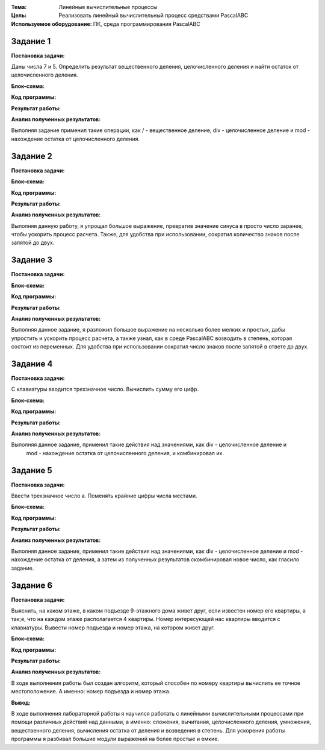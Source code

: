.. title: Лабораторная работа №1 “Линейные вычислительные процессы”
.. slug: lab-1
.. date: 2019-10-10
.. tags: computer-science, lab, 1st-grade
.. author: Eugene Savostin
.. link: https://docs.google.com/document/d/1qtumwI2Nwd2BJgLSHOVxSi0G_VbmRmFjJiZcwt5IqbA/edit
.. description: 
.. category: lab-work

:Тема: Линейные вычислительные процессы
:Цель: Реализовать линейный вычислительный процесс средствами PascalABC
:Используемое оборудование: ПК, среда программирования PascalABC


=========
Задание 1
=========
**Постановка задачи:** 

Даны числа 7 и 5. Определить результат вещественного деления, целочисленного деления и найти остаток от целочисленного деления.

:Блок-схема: 

.. image:: ../../images/1.1.png 

:Код программы:

.. listing:: 1.1.pas pascal

:Результат работы:

.. image:: ../../images/1.1_res.png

**Анализ полученных результатов:** 

Выполняя задание применил такие операции, как / - вещественное деление, div - целочисленное деление и mod - нахождение остатка от целочисленного деления.

=========
Задание 2
=========
**Постановка задачи:** 

.. image:: ../../images/1.2_q.png

:Блок-схема: 

.. image:: ../../images/1.2.png 

:Код программы:

.. listing:: 1.2.pas pascal

:Результат работы:

.. image:: ../../images/1.2_res.png

**Анализ полученных результатов:**  

Выполняя данную работу, я упрощал большое выражение, превратив значение синуса в просто число заранее, 
чтобы ускорить процесс расчета. Также, для удобства при использовании, сократил количество знаков после запятой до двух.

=========
Задание 3
=========
**Постановка задачи:**

.. image:: ../../images/1.3_q.png

:Блок-схема:

.. image:: ../../images/1.3.png 

:Код программы:

.. listing:: 1.3.pas pascal

:Результат работы:

.. image:: ../../images/1.3_res.png

**Анализ полученных результатов:** 

Выполняя данное задание, я разложил большое выражение на несколько более мелких и простых, 
дабы упростить и ускорить процесс расчета, а также узнал, как в среде PascalABC возводить в степень, 
которая состоит из переменных. Для удобства при использовании сократил число знаков после запятой в ответе до двух.

=========
Задание 4
=========
**Постановка задачи:**

С клавиатуры вводится трехзначное число. Вычислить сумму его цифр.

:Блок-схема: 

.. image:: ../../images/1.4.png 

:Код программы:

.. listing:: 1.4.pas pascal

:Результат работы:

.. image:: ../../images/1.4_res.png

**Анализ полученных результатов:**

Выполняя данное задание, применил такие действия над значениями, как div - целочисленное деление и
 mod - нахождение остатка от целочисленного деления, и комбинировал их.

=========
Задание 5
=========
**Постановка задачи:**

Ввести трехзначное число а. Поменять крайние цифры числа местами.

:Блок-схема: 

.. image:: ../../images/1.5.png 

:Код программы:

.. listing:: 1.5.pas pascal

:Результат работы:

.. image:: ../../images/1.5_res.png

**Анализ полученных результатов:**

Выполняя данное задание, применил такие действия над значениями, как div - целочисленное деление 
и mod - нахождение остатка от деления, а затем из полученных результатов скомбинировал новое число, как гласило задание.

=========
Задание 6
=========
**Постановка задачи:**

Выяснить, на каком этаже, в каком подъезде 9-этажного дома живет друг, если известен номер его квартиры, а так;е, 
что на каждом этаже располагается 4 квартиры. Номер интересующей нас квартиры вводится с клавиатуры. Вывести 
номер подъезда и номер этажа, на котором живет друг.

:Блок-схема: 

.. image:: ../../images/1.6.png 

:Код программы:

.. listing:: 1.6.pas pascal

:Результат работы:

.. image:: ../../images/1.6_res.png

**Анализ полученных результатов:**

В ходе выполнения работы был создан алгоритм, который способен по номеру квартиры
вычислить ее точное местоположение. А именно: номер подъезда и номер этажа.

**Вывод:**

В ходе выполнения лабораторной работы я научился работать с линейными вычислительными процессами при помощи 
различных действий над данными, а именно: сложения, вычитания, целочисленного деления, умножения, вещественного 
деления, вычисления остатка от деления и возведения в степень. Для ускорения работы программы я разбивал 
большие модули выражений на более простые и емкие.